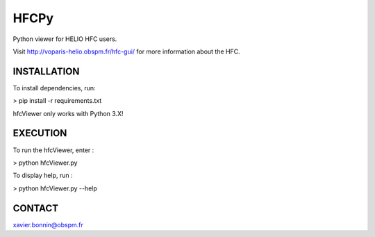 HFCPy
-----

Python viewer for HELIO HFC users.

Visit http://voparis-helio.obspm.fr/hfc-gui/ for more information about
the HFC.


INSTALLATION
============

To install dependencies, run:

> pip install -r requirements.txt

hfcViewer only works with Python 3.X!


EXECUTION
=========

To run the hfcViewer, enter :

> python hfcViewer.py

To display help, run :

> python hfcViewer.py --help


CONTACT
=======

xavier.bonnin@obspm.fr